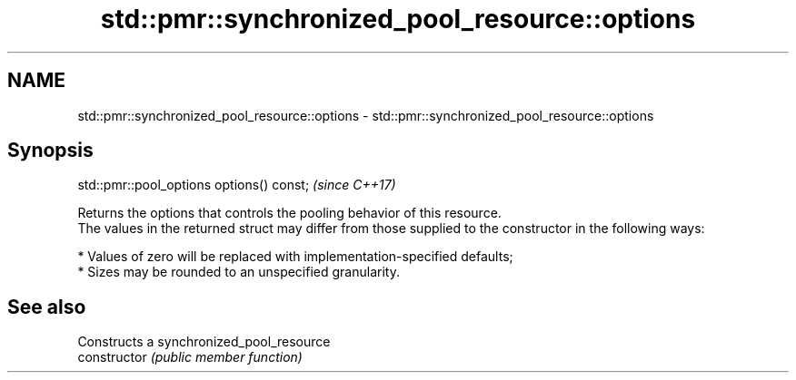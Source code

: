.TH std::pmr::synchronized_pool_resource::options 3 "2020.03.24" "http://cppreference.com" "C++ Standard Libary"
.SH NAME
std::pmr::synchronized_pool_resource::options \- std::pmr::synchronized_pool_resource::options

.SH Synopsis

  std::pmr::pool_options options() const;  \fI(since C++17)\fP

  Returns the options that controls the pooling behavior of this resource.
  The values in the returned struct may differ from those supplied to the constructor in the following ways:

  * Values of zero will be replaced with implementation-specified defaults;
  * Sizes may be rounded to an unspecified granularity.


.SH See also


                Constructs a synchronized_pool_resource
  constructor   \fI(public member function)\fP




